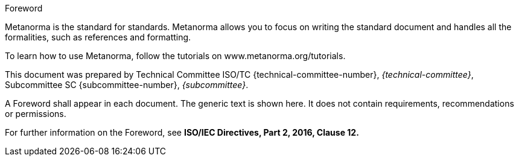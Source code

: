 .Foreword

Metanorma is the standard for standards.
Metanorma allows you to focus on writing the standard document and handles all the formalities, such as references and formatting. 

To learn how to use Metanorma, follow the tutorials on www.metanorma.org/tutorials. 

This document was prepared by Technical Committee ISO/TC {technical-committee-number}, _{technical-committee}_, Subcommittee SC {subcommittee-number}, _{subcommittee}_.


[reviewer=Metanorma,date=2017-01-01,from=foreword,to=foreword]
****
A Foreword shall appear in each document. The generic text is shown here. It does not contain requirements, recommendations or permissions.

For further information on the Foreword, see *ISO/IEC Directives, Part 2, 2016, Clause 12.*
****
